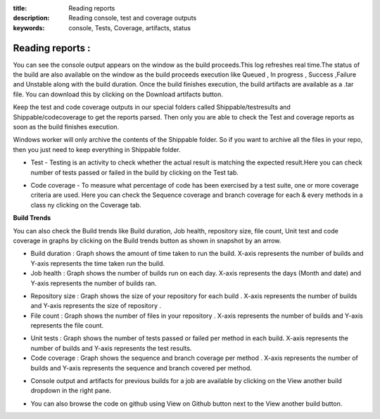 :title: Reading reports
:description: Reading console, test and coverage outputs
:keywords: console, Tests, Coverage, artifacts, status

.. _Reading reports :

Reading reports :
===================



You can see the console output appears on the window as the build proceeds.This log refreshes real time.The status of the build are also available on the window as the build proceeds execution like Queued , In progress , Success ,Failure and Unstable along with the build duration. Once the build finishes execution, the build artifacts are available as a .tar file. You can download this by clicking on the Download artifacts button.


.. image:: images/console.png


Keep the test and code coverage outputs in our special folders called Shippable/testresults and Shippable/codecoverage to get the reports parsed. Then only you are able to check the Test and coverage reports as soon as the build finishes execution.


Windows worker will only archive the contents of the Shippable folder. So if you want to archive all the files in your repo, then you just need to keep everything in Shippable folder.


* Test - Testing is an activity to check whether the actual result is matching the expected result.Here you can check number of tests passed or failed in the build by clicking on the Test tab.


.. image:: images/Test.png


* Code coverage - To measure what percentage of code has been exercised by a test suite, one or more coverage criteria are used. Here you can check the Sequence coverage and branch coverage for each & every methods in a class ny clicking on the Coverage tab.


.. image:: images/Coverage.png



**Build Trends**



You can also check the Build trends like Build duration, Job health, repository size, file count, Unit test and code coverage in graphs by clicking on the Build trends button as shown in snapshot by an arrow. 


.. image:: images/build_trendsbtn.png



* Build duration : Graph shows the amount of time taken to run the build. X-axis represents the number of builds and Y-axis represents the time taken run the build.


* Job health : Graph shows the number of builds run on each day. X-axis represents the days (Month and date) and Y-axis represents the number of builds ran.


.. image:: images/Build_trends1.png



* Repository size : Graph shows the size of your repository for each build . X-axis represents the number of builds and Y-axis represents the size of repository .


* File count : Graph shows the number of files in your repository . X-axis represents the number of builds and Y-axis represents the file count.


.. image:: images/Build_trends2.png



* Unit tests : Graph shows the number of tests passed or failed per method in each build. X-axis represents the number of builds and Y-axis represents the test results.


* Code coverage : Graph shows the sequence and branch coverage per method . X-axis represents the number of builds and Y-axis represents the sequence and branch covered per method. 


.. image:: images/Build_trends3.png



* Console output and artifacts for previous builds for a job are available by clicking on the View another build dropdown in the right pane. 


.. image:: images/Buildnumbers.png



* You can also browse the code on github using View on Github button next to the View another build button.

